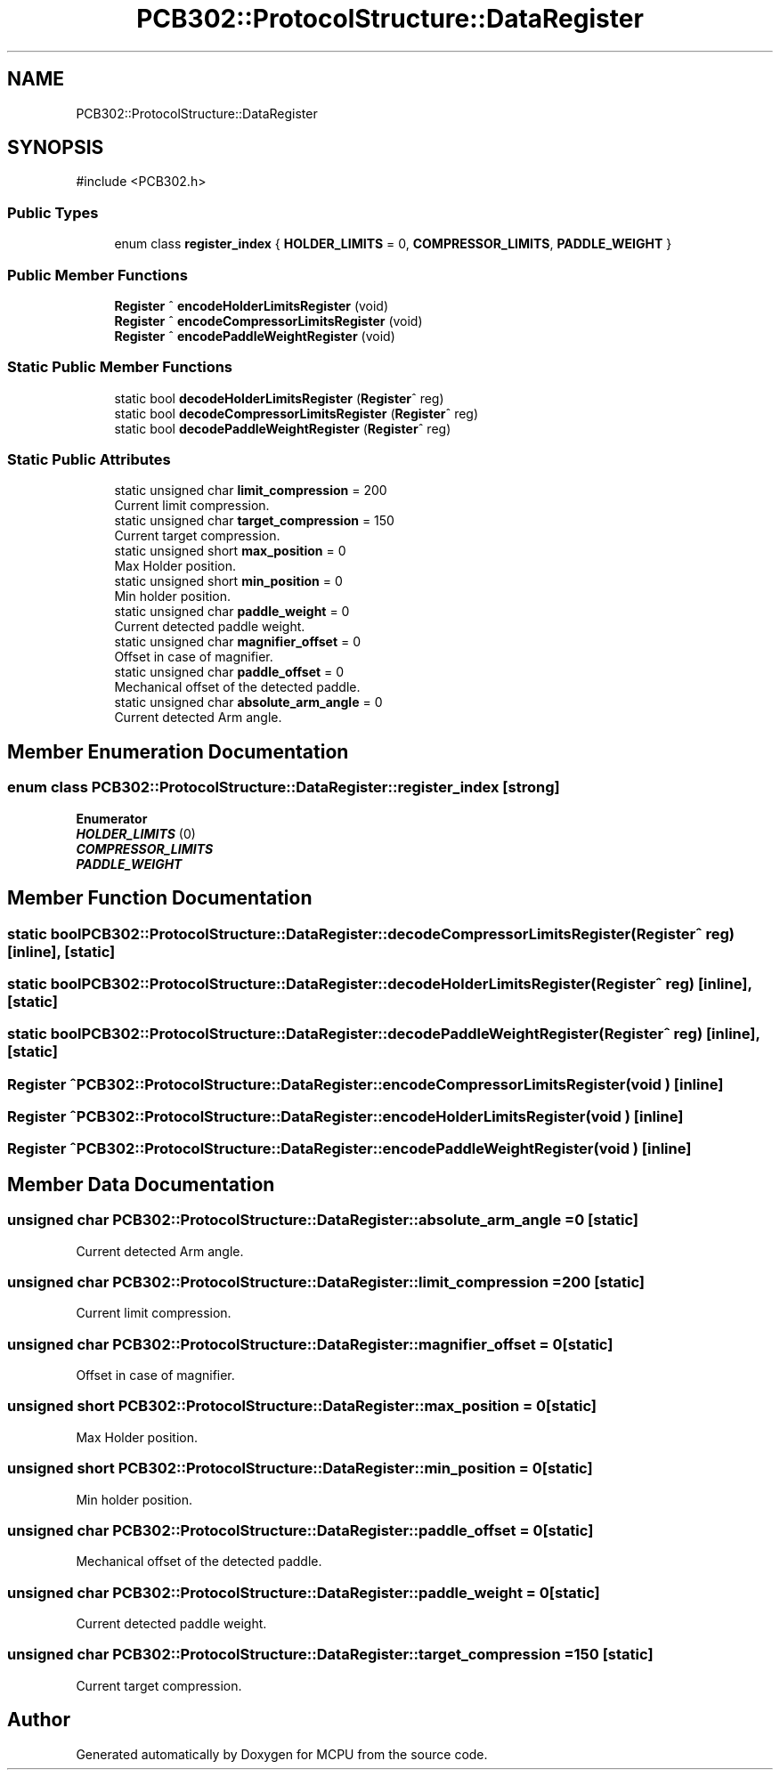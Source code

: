 .TH "PCB302::ProtocolStructure::DataRegister" 3 "MCPU" \" -*- nroff -*-
.ad l
.nh
.SH NAME
PCB302::ProtocolStructure::DataRegister
.SH SYNOPSIS
.br
.PP
.PP
\fR#include <PCB302\&.h>\fP
.SS "Public Types"

.in +1c
.ti -1c
.RI "enum class \fBregister_index\fP { \fBHOLDER_LIMITS\fP = 0, \fBCOMPRESSOR_LIMITS\fP, \fBPADDLE_WEIGHT\fP }"
.br
.in -1c
.SS "Public Member Functions"

.in +1c
.ti -1c
.RI "\fBRegister\fP ^ \fBencodeHolderLimitsRegister\fP (void)"
.br
.ti -1c
.RI "\fBRegister\fP ^ \fBencodeCompressorLimitsRegister\fP (void)"
.br
.ti -1c
.RI "\fBRegister\fP ^ \fBencodePaddleWeightRegister\fP (void)"
.br
.in -1c
.SS "Static Public Member Functions"

.in +1c
.ti -1c
.RI "static bool \fBdecodeHolderLimitsRegister\fP (\fBRegister\fP^ reg)"
.br
.ti -1c
.RI "static bool \fBdecodeCompressorLimitsRegister\fP (\fBRegister\fP^ reg)"
.br
.ti -1c
.RI "static bool \fBdecodePaddleWeightRegister\fP (\fBRegister\fP^ reg)"
.br
.in -1c
.SS "Static Public Attributes"

.in +1c
.ti -1c
.RI "static unsigned char \fBlimit_compression\fP = 200"
.br
.RI "Current limit compression\&. "
.ti -1c
.RI "static unsigned char \fBtarget_compression\fP = 150"
.br
.RI "Current target compression\&. "
.ti -1c
.RI "static unsigned short \fBmax_position\fP = 0"
.br
.RI "Max Holder position\&. "
.ti -1c
.RI "static unsigned short \fBmin_position\fP = 0"
.br
.RI "Min holder position\&. "
.ti -1c
.RI "static unsigned char \fBpaddle_weight\fP = 0"
.br
.RI "Current detected paddle weight\&. "
.ti -1c
.RI "static unsigned char \fBmagnifier_offset\fP = 0"
.br
.RI "Offset in case of magnifier\&. "
.ti -1c
.RI "static unsigned char \fBpaddle_offset\fP = 0"
.br
.RI "Mechanical offset of the detected paddle\&. "
.ti -1c
.RI "static unsigned char \fBabsolute_arm_angle\fP = 0"
.br
.RI "Current detected Arm angle\&. "
.in -1c
.SH "Member Enumeration Documentation"
.PP 
.SS "enum class \fBPCB302::ProtocolStructure::DataRegister::register_index\fP\fR [strong]\fP"

.PP
\fBEnumerator\fP
.in +1c
.TP
\f(BIHOLDER_LIMITS \fP(0)
.TP
\f(BICOMPRESSOR_LIMITS \fP
.TP
\f(BIPADDLE_WEIGHT \fP
.SH "Member Function Documentation"
.PP 
.SS "static bool PCB302::ProtocolStructure::DataRegister::decodeCompressorLimitsRegister (\fBRegister\fP^ reg)\fR [inline]\fP, \fR [static]\fP"

.SS "static bool PCB302::ProtocolStructure::DataRegister::decodeHolderLimitsRegister (\fBRegister\fP^ reg)\fR [inline]\fP, \fR [static]\fP"

.SS "static bool PCB302::ProtocolStructure::DataRegister::decodePaddleWeightRegister (\fBRegister\fP^ reg)\fR [inline]\fP, \fR [static]\fP"

.SS "\fBRegister\fP ^ PCB302::ProtocolStructure::DataRegister::encodeCompressorLimitsRegister (void )\fR [inline]\fP"

.SS "\fBRegister\fP ^ PCB302::ProtocolStructure::DataRegister::encodeHolderLimitsRegister (void )\fR [inline]\fP"

.SS "\fBRegister\fP ^ PCB302::ProtocolStructure::DataRegister::encodePaddleWeightRegister (void )\fR [inline]\fP"

.SH "Member Data Documentation"
.PP 
.SS "unsigned char PCB302::ProtocolStructure::DataRegister::absolute_arm_angle = 0\fR [static]\fP"

.PP
Current detected Arm angle\&. 
.SS "unsigned char PCB302::ProtocolStructure::DataRegister::limit_compression = 200\fR [static]\fP"

.PP
Current limit compression\&. 
.SS "unsigned char PCB302::ProtocolStructure::DataRegister::magnifier_offset = 0\fR [static]\fP"

.PP
Offset in case of magnifier\&. 
.SS "unsigned short PCB302::ProtocolStructure::DataRegister::max_position = 0\fR [static]\fP"

.PP
Max Holder position\&. 
.SS "unsigned short PCB302::ProtocolStructure::DataRegister::min_position = 0\fR [static]\fP"

.PP
Min holder position\&. 
.SS "unsigned char PCB302::ProtocolStructure::DataRegister::paddle_offset = 0\fR [static]\fP"

.PP
Mechanical offset of the detected paddle\&. 
.SS "unsigned char PCB302::ProtocolStructure::DataRegister::paddle_weight = 0\fR [static]\fP"

.PP
Current detected paddle weight\&. 
.SS "unsigned char PCB302::ProtocolStructure::DataRegister::target_compression = 150\fR [static]\fP"

.PP
Current target compression\&. 

.SH "Author"
.PP 
Generated automatically by Doxygen for MCPU from the source code\&.
